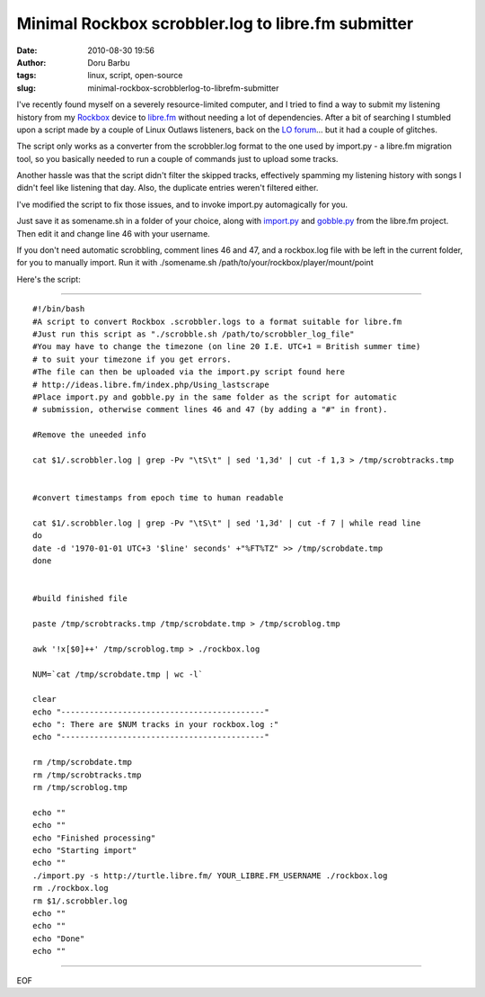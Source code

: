 Minimal Rockbox scrobbler.log to libre.fm submitter
###################################################
:date: 2010-08-30 19:56
:author: Doru Barbu
:tags: linux, script, open-source
:slug: minimal-rockbox-scrobblerlog-to-librefm-submitter

I've recently found myself on a severely resource-limited computer, and
I tried to find a way to submit my listening history from my
`Rockbox <http://www.rockbox.org/>`__ device to
`libre.fm <http://libre.fm/>`__ without needing a lot of dependencies.
After a bit of searching I stumbled upon a script made by a couple of
Linux Outlaws listeners, back on the `LO
forum <http://linuxoutlaws.com/forums/viewtopic.php?f=10&t=1592&p=26163>`__...
but it had a couple of glitches.

The script only works as a converter from the scrobbler.log format to
the one used by import.py - a libre.fm migration tool, so you
basically needed to run a couple of commands just to upload some
tracks.

Another hassle was that the script didn't filter the skipped tracks,
effectively spamming my listening history with songs I didn't feel
like listening that day. Also, the duplicate entries weren't filtered
either.

I've modified the script to fix those issues, and to invoke import.py
automagically for you.

Just save it as somename.sh in a folder of your choice, along with
`import.py <http://svn.savannah.gnu.org/viewvc/*checkout*/trunk/lastscrape/import.py?root=librefm>`__
and
`gobble.py <http://svn.savannah.gnu.org/viewvc/*checkout*/trunk/scripts/gobble.py?root=librefm>`__
from the libre.fm project. Then edit it and change line 46 with your
username.

If you don't need automatic scrobbling, comment lines 46 and 47, and a
rockbox.log file with be left in the current folder, for you to
manually import.
Run it with ./somename.sh /path/to/your/rockbox/player/mount/point

Here's the script:

--------------

::

    #!/bin/bash
    #A script to convert Rockbox .scrobbler.logs to a format suitable for libre.fm
    #Just run this script as "./scrobble.sh /path/to/scrobbler_log_file"
    #You may have to change the timezone (on line 20 I.E. UTC+1 = British summer time)
    # to suit your timezone if you get errors.
    #The file can then be uploaded via the import.py script found here
    # http://ideas.libre.fm/index.php/Using_lastscrape
    #Place import.py and gobble.py in the same folder as the script for automatic
    # submission, otherwise comment lines 46 and 47 (by adding a "#" in front).

    #Remove the uneeded info

    cat $1/.scrobbler.log | grep -Pv "\tS\t" | sed '1,3d' | cut -f 1,3 > /tmp/scrobtracks.tmp


    #convert timestamps from epoch time to human readable

    cat $1/.scrobbler.log | grep -Pv "\tS\t" | sed '1,3d' | cut -f 7 | while read line
    do
    date -d '1970-01-01 UTC+3 '$line' seconds' +"%FT%TZ" >> /tmp/scrobdate.tmp
    done


    #build finished file

    paste /tmp/scrobtracks.tmp /tmp/scrobdate.tmp > /tmp/scroblog.tmp

    awk '!x[$0]++' /tmp/scroblog.tmp > ./rockbox.log

    NUM=`cat /tmp/scrobdate.tmp | wc -l`

    clear
    echo "-------------------------------------------"
    echo ": There are $NUM tracks in your rockbox.log :"
    echo "-------------------------------------------"

    rm /tmp/scrobdate.tmp
    rm /tmp/scrobtracks.tmp
    rm /tmp/scroblog.tmp

    echo ""
    echo ""
    echo "Finished processing"
    echo "Starting import"
    echo ""
    ./import.py -s http://turtle.libre.fm/ YOUR_LIBRE.FM_USERNAME ./rockbox.log
    rm ./rockbox.log
    rm $1/.scrobbler.log
    echo ""
    echo ""
    echo "Done"
    echo ""

--------------

EOF
 